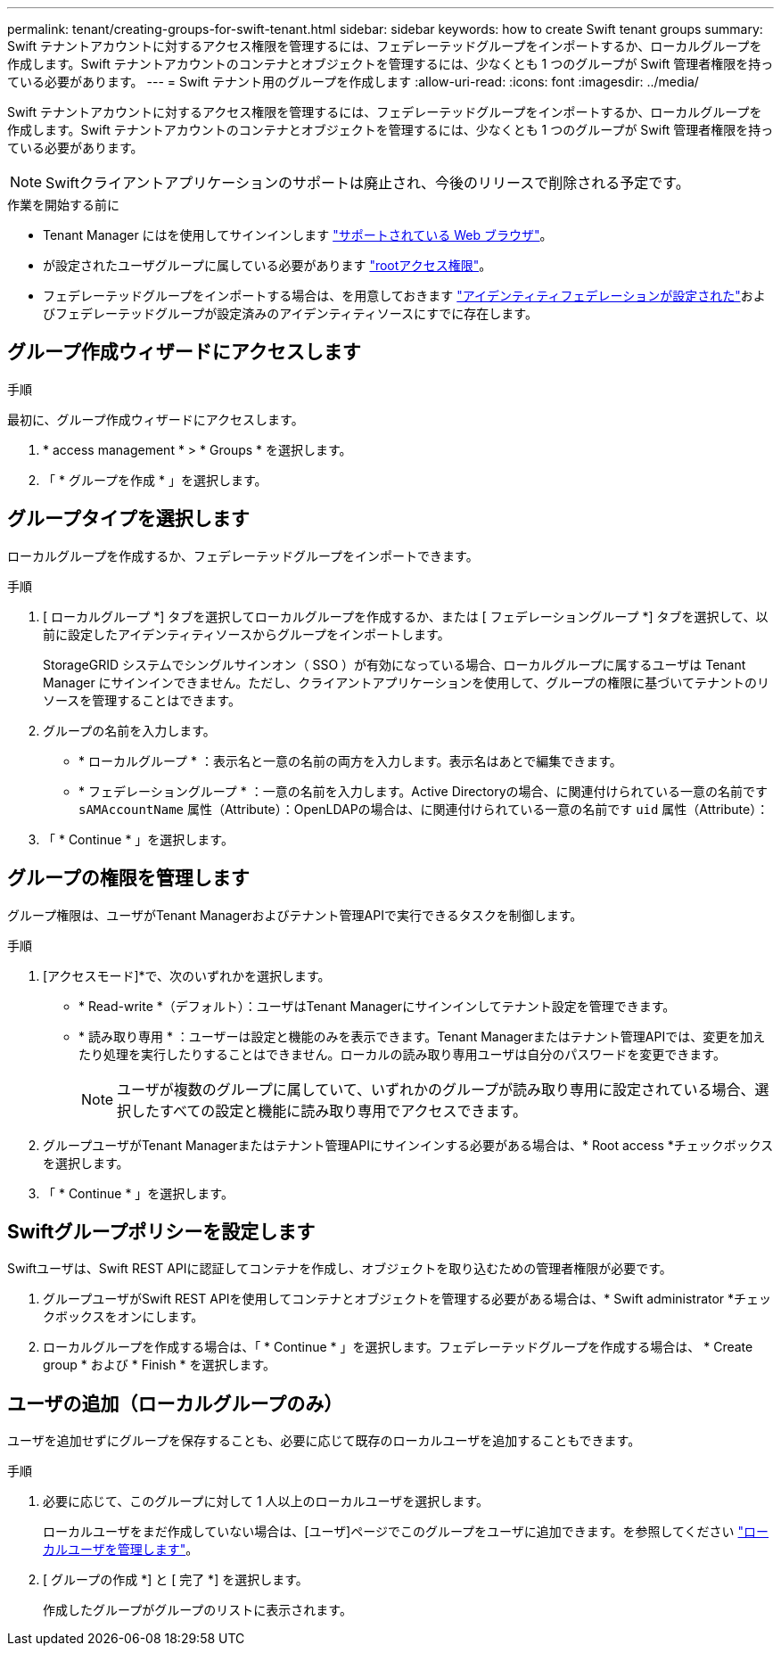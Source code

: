 ---
permalink: tenant/creating-groups-for-swift-tenant.html 
sidebar: sidebar 
keywords: how to create Swift tenant groups 
summary: Swift テナントアカウントに対するアクセス権限を管理するには、フェデレーテッドグループをインポートするか、ローカルグループを作成します。Swift テナントアカウントのコンテナとオブジェクトを管理するには、少なくとも 1 つのグループが Swift 管理者権限を持っている必要があります。 
---
= Swift テナント用のグループを作成します
:allow-uri-read: 
:icons: font
:imagesdir: ../media/


[role="lead"]
Swift テナントアカウントに対するアクセス権限を管理するには、フェデレーテッドグループをインポートするか、ローカルグループを作成します。Swift テナントアカウントのコンテナとオブジェクトを管理するには、少なくとも 1 つのグループが Swift 管理者権限を持っている必要があります。


NOTE: Swiftクライアントアプリケーションのサポートは廃止され、今後のリリースで削除される予定です。

.作業を開始する前に
* Tenant Manager にはを使用してサインインします link:../admin/web-browser-requirements.html["サポートされている Web ブラウザ"]。
* が設定されたユーザグループに属している必要があります link:tenant-management-permissions.html["rootアクセス権限"]。
* フェデレーテッドグループをインポートする場合は、を用意しておきます link:using-identity-federation.html["アイデンティティフェデレーションが設定された"]およびフェデレーテッドグループが設定済みのアイデンティティソースにすでに存在します。




== グループ作成ウィザードにアクセスします

.手順
最初に、グループ作成ウィザードにアクセスします。

. * access management * > * Groups * を選択します。
. 「 * グループを作成 * 」を選択します。




== グループタイプを選択します

ローカルグループを作成するか、フェデレーテッドグループをインポートできます。

.手順
. [ ローカルグループ *] タブを選択してローカルグループを作成するか、または [ フェデレーショングループ *] タブを選択して、以前に設定したアイデンティティソースからグループをインポートします。
+
StorageGRID システムでシングルサインオン（ SSO ）が有効になっている場合、ローカルグループに属するユーザは Tenant Manager にサインインできません。ただし、クライアントアプリケーションを使用して、グループの権限に基づいてテナントのリソースを管理することはできます。

. グループの名前を入力します。
+
** * ローカルグループ * ：表示名と一意の名前の両方を入力します。表示名はあとで編集できます。
** * フェデレーショングループ * ：一意の名前を入力します。Active Directoryの場合、に関連付けられている一意の名前です `sAMAccountName` 属性（Attribute）：OpenLDAPの場合は、に関連付けられている一意の名前です `uid` 属性（Attribute）：


. 「 * Continue * 」を選択します。




== グループの権限を管理します

グループ権限は、ユーザがTenant Managerおよびテナント管理APIで実行できるタスクを制御します。

.手順
. [アクセスモード]*で、次のいずれかを選択します。
+
** * Read-write *（デフォルト）：ユーザはTenant Managerにサインインしてテナント設定を管理できます。
** * 読み取り専用 * ：ユーザーは設定と機能のみを表示できます。Tenant Managerまたはテナント管理APIでは、変更を加えたり処理を実行したりすることはできません。ローカルの読み取り専用ユーザは自分のパスワードを変更できます。
+

NOTE: ユーザが複数のグループに属していて、いずれかのグループが読み取り専用に設定されている場合、選択したすべての設定と機能に読み取り専用でアクセスできます。



. グループユーザがTenant Managerまたはテナント管理APIにサインインする必要がある場合は、* Root access *チェックボックスを選択します。
. 「 * Continue * 」を選択します。




== Swiftグループポリシーを設定します

Swiftユーザは、Swift REST APIに認証してコンテナを作成し、オブジェクトを取り込むための管理者権限が必要です。

. グループユーザがSwift REST APIを使用してコンテナとオブジェクトを管理する必要がある場合は、* Swift administrator *チェックボックスをオンにします。
. ローカルグループを作成する場合は、「 * Continue * 」を選択します。フェデレーテッドグループを作成する場合は、 * Create group * および * Finish * を選択します。




== ユーザの追加（ローカルグループのみ）

ユーザを追加せずにグループを保存することも、必要に応じて既存のローカルユーザを追加することもできます。

.手順
. 必要に応じて、このグループに対して 1 人以上のローカルユーザを選択します。
+
ローカルユーザをまだ作成していない場合は、[ユーザ]ページでこのグループをユーザに追加できます。を参照してください link:../tenant/managing-local-users.html["ローカルユーザを管理します"]。

. [ グループの作成 *] と [ 完了 *] を選択します。
+
作成したグループがグループのリストに表示されます。


